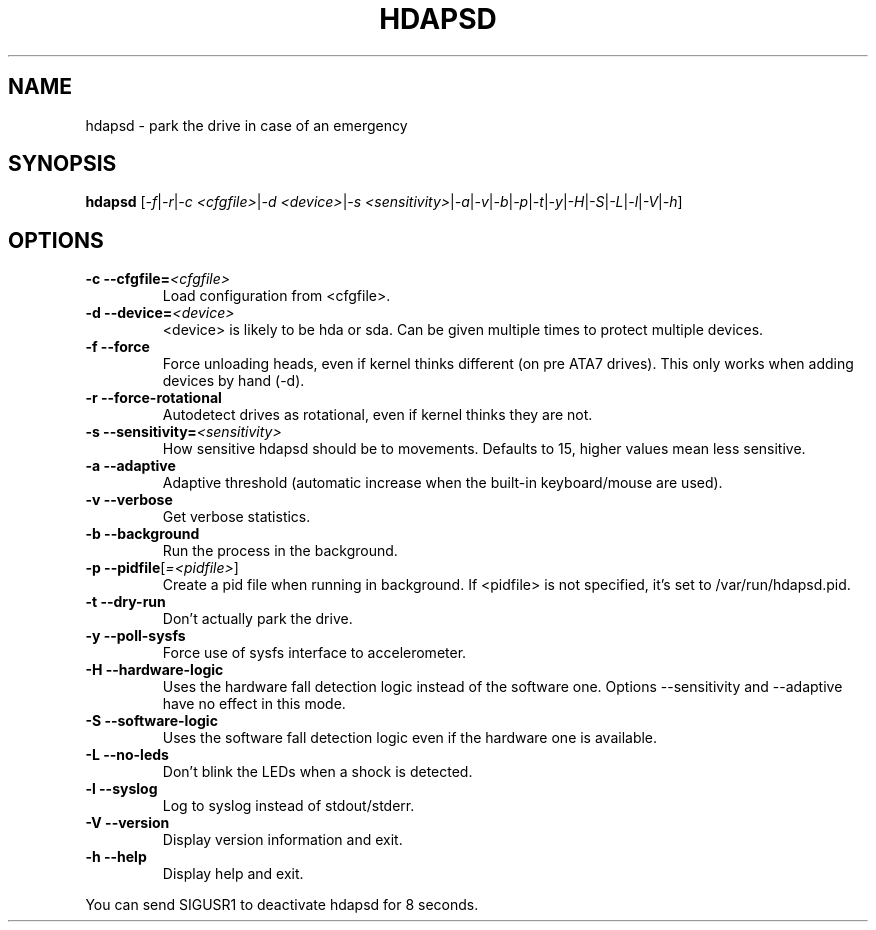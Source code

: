 .TH "HDAPSD" 8 "__DATE__" "hdapsd __VERSION__" "hdapsd"
.SH NAME
hdapsd \- park the drive in case of an emergency
.SH SYNOPSIS
.B hdapsd \fR[\fI\-f\fR|\fI\-r\fR|\fI\-c <cfgfile>\fR|\fI\-d <device>\fR|\fI\-s <sensitivity>\fR|\fI\-a\fR|\fI\-v\fR|\fI\-b\fR|\fI\-p\fR|\fI\-t\fR|\fI\-y\fR|\fI\-H\fR|\fI\-S\fR|\fI\-L\fR|\fI\-l\fR|\fI\-V\fR|\fI\-h\fR]
.SH OPTIONS
.TP
\fB\-c\fR \fB\-\-cfgfile=\fR\fI<cfgfile>\fR
Load configuration from <cfgfile>.
.TP
\fB\-d\fR \fB\-\-device=\fR\fI<device>\fR
<device> is likely to be hda or sda. Can be given multiple times to protect multiple devices.
.TP
\fB\-f\fR \fB\-\-force\fR
Force unloading heads, even if kernel thinks different (on pre ATA7 drives).
This only works when adding devices by hand (\-d).
.TP
\fB\-r\fR \fB\-\-force\-rotational\fR
Autodetect drives as rotational, even if kernel thinks they are not.
.TP
\fB\-s\fR \fB\-\-sensitivity=\fR\fI<sensitivity>\fR
How sensitive hdapsd should be to movements.
Defaults to 15, higher values mean less sensitive.
.TP
\fB\-a\fR \fB\-\-adaptive\fR
Adaptive threshold (automatic increase when the built\-in keyboard/mouse are used).
.TP
\fB\-v\fR \fB\-\-verbose\fR
Get verbose statistics.
.TP
\fB\-b\fR \fB\-\-background\fR
Run the process in the background.
.TP
\fB\-p\fR \fB\-\-pidfile\fR[\fI=<pidfile>\fR]
Create a pid file when running in background.
If <pidfile> is not specified, it's set to /var/run/hdapsd.pid.
.TP
\fB\-t\fR \fB\-\-dry\-run\fR
Don't actually park the drive.
.TP
\fB\-y\fR \fB\-\-poll\-sysfs\fR
Force use of sysfs interface to accelerometer.
.TP
\fB\-H\fR \fB\-\-hardware\-logic\fR
Uses the hardware fall detection logic instead of the software
one. Options \-\-sensitivity and \-\-adaptive have no effect
in this mode.
.TP
\fB\-S\fR \fB\-\-software\-logic\fR
Uses the software fall detection logic even if the hardware one is
available.
.TP
\fB\-L\fR \fB\-\-no\-leds\fR
Don't blink the LEDs when a shock is detected.
.TP
\fB\-l\fR \fB\-\-syslog\fR
Log to syslog instead of stdout/stderr.
.TP
\fB\-V\fR \fB\-\-version\fR
Display version information and exit.
.TP
\fB\-h\fR \fB\-\-help\fR
Display help and exit.

.PP
You can send SIGUSR1 to deactivate hdapsd for 8 seconds.
